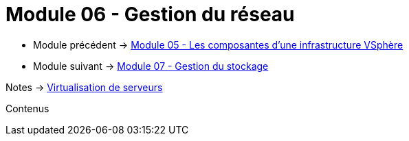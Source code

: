 = Module 06 - Gestion du réseau
:navtitle: Gestion du réseau

* Module précédent -> xref:tssr2023/module-12/vsphere.adoc[Module 05 - Les composantes d'une infrastructure VSphère]
* Module suivant -> xref:tssr2023/module-12/gest_stockage.adoc[Module 07 - Gestion du stockage]

Notes -> xref:notes:eni-tssr:virtualisation.adoc[Virtualisation de serveurs]

Contenus
